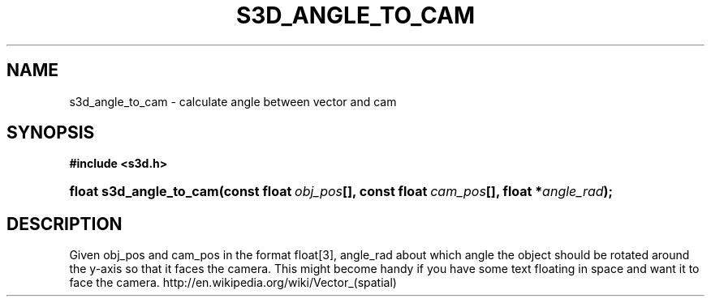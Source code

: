 .\"     Title: s3d_angle_to_cam
.\"    Author:
.\" Generator: DocBook XSL Stylesheets
.\"
.\"    Manual:
.\"    Source:
.\"
.TH "S3D_ANGLE_TO_CAM" "3" "" "" ""
.\" disable hyphenation
.nh
.\" disable justification (adjust text to left margin only)
.ad l
.SH "NAME"
s3d_angle_to_cam \- calculate angle between vector and cam
.SH "SYNOPSIS"
.sp
.ft B
.nf
#include <s3d\&.h>
.fi
.ft
.HP 23
.BI "float s3d_angle_to_cam(const\ float\ " "obj_pos" "[], const\ float\ " "cam_pos" "[], float\ *" "angle_rad" ");"
.SH "DESCRIPTION"
.PP
Given obj_pos and cam_pos in the format float[3], angle_rad about which angle the object should be rotated around the y\-axis so that it faces the camera\&. This might become handy if you have some text floating in space and want it to face the camera\&. http://en\&.wikipedia\&.org/wiki/Vector_(spatial)
